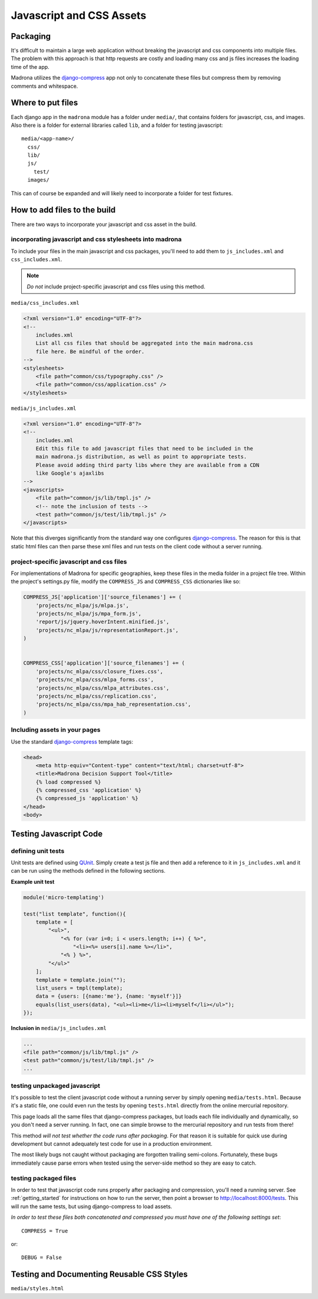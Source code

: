 Javascript and CSS Assets
=========================

Packaging
*********

It's difficult to maintain a large web application without breaking the 
javascript and css components into multiple files. The problem with this 
approach is that http requests are costly and loading many css and js files 
increases the loading time of the app.

Madrona utilizes the `django-compress <http://code.google.com/p/django-compress/>`_ 
app not only to concatenate these files but compress them by removing 
comments and whitespace.

Where to put files
******************
Each django app in the ``madrona`` module has a folder under ``media/``, that 
contains folders for javascript, css, and images. Also there is a folder for 
external libraries called ``lib``, and a folder for testing javascript::

    media/<app-name>/
      css/
      lib/
      js/
        test/
      images/

This can of course be expanded and will likely need to incorporate a folder
for test fixtures.
      
      
How to add files to the build
*****************************
There are two ways to incorporate your javascript and css asset in the build.

incorporating javascript and css stylesheets into madrona
---------------------------------------------------------

To include your files in the main javascript and css packages, you'll need to
add them to ``js_includes.xml`` and ``css_includes.xml``.

.. note:: *Do not* include project-specific javascript and css files using this method.

``media/css_includes.xml``

.. code-block:: xml
    
    <?xml version="1.0" encoding="UTF-8"?>
    <!--
    	includes.xml
        List all css files that should be aggregated into the main madrona.css
        file here. Be mindful of the order.
    -->
    <stylesheets>
        <file path="common/css/typography.css" />
        <file path="common/css/application.css" />
    </stylesheets>
    
``media/js_includes.xml``

.. code-block:: xml

    <?xml version="1.0" encoding="UTF-8"?>
    <!--
    	includes.xml
        Edit this file to add javascript files that need to be included in the
        main madrona.js distribution, as well as point to appropriate tests.
        Please avoid adding third party libs where they are available from a CDN        
        like Google's ajaxlibs
    -->
    <javascripts>
        <file path="common/js/lib/tmpl.js" />
        <!-- note the inclusion of tests -->
        <test path="common/js/test/lib/tmpl.js" />
    </javascripts>

Note that this diverges significantly from the standard way one configures
`django-compress <http://code.google.com/p/django-compress/>`_. The reason for
this is that static html files can then parse these xml files and run tests
on the client code without a server running.

.. _project_assets:

project-specific javascript and css files
-----------------------------------------

For implementations of Madrona for specific geographies, keep these files in 
the media folder in a project file tree. Within the project's settings.py 
file, modify the ``COMPRESS_JS`` and ``COMPRESS_CSS`` dictionaries like so:

.. code-block:: python

    COMPRESS_JS['application']['source_filenames'] += (
        'projects/nc_mlpa/js/mlpa.js',
        'projects/nc_mlpa/js/mpa_form.js',
        'report/js/jquery.hoverIntent.minified.js',
        'projects/nc_mlpa/js/representationReport.js',
    )


    COMPRESS_CSS['application']['source_filenames'] += (
        'projects/nc_mlpa/css/closure_fixes.css',
        'projects/nc_mlpa/css/mlpa_forms.css',
        'projects/nc_mlpa/css/mlpa_attributes.css',
        'projects/nc_mlpa/css/replication.css',
        'projects/nc_mlpa/css/mpa_hab_representation.css',
    )


Including assets in your pages
------------------------------
Use the standard `django-compress <http://code.google.com/p/django-compress/>`_
template tags:

.. code-block:: django

    <head>
        <meta http-equiv="Content-type" content="text/html; charset=utf-8">
        <title>Madrona Decision Support Tool</title>
        {% load compressed %}
        {% compressed_css 'application' %}
        {% compressed_js 'application' %}
    </head>
    <body>

Testing Javascript Code
***********************

defining unit tests
-------------------
Unit tests are defined using `QUnit <http://docs.jquery.com/QUnit>`_. Simply
create a test js file and then add a reference to it in ``js_includes.xml`` 
and it can be run using the methods defined in the following sections.

**Example unit test**

.. code-block:: javascript

    module('micro-templating')

    test("list template", function(){
        template = [
            "<ul>",
                "<% for (var i=0; i < users.length; i++) { %>",
                    "<li><%= users[i].name %></li>",
                "<% } %>",
            "</ul>"
        ];
        template = template.join("");
        list_users = tmpl(template);
        data = {users: [{name:'me'}, {name: 'myself'}]}
        equals(list_users(data), "<ul><li>me</li><li>myself</li></ul>");
    });

**Inclusion in** ``media/js_includes.xml``

.. code-block:: xml

    ...
    <file path="common/js/lib/tmpl.js" />
    <test path="common/js/test/lib/tmpl.js" />
    ...
    
testing unpackaged javascript
-----------------------------
It's possible to test the client javascript code without a running server by
simply opening ``media/tests.html``. Because it's a static file, one could even
run the tests by opening ``tests.html`` directly from the online mercurial repository.

This page loads all the same files that django-compress packages, but loads
each file individually and dynamically, so you don't need a server running. In
fact, one can simple browse to the mercurial repository and run tests from there!

This method *will not test whether the code runs after packaging*. For that
reason it is suitable for quick use during development but cannot adequately
test code for use in a production environment.

The most likely bugs not caught without packaging are forgotten trailing 
semi-colons. Fortunately, these bugs immediately cause parse errors when 
tested using the server-side method so they are easy to catch.

testing packaged files
----------------------
In order to test that javascript code runs properly after packaging and 
compression, you'll need a running server. See :ref:`getting_started` for 
instructions on how to run the server, then point a browser to `<http://localhost:8000/tests>`_. This
will run the same tests, but using django-compress to load assets. 

*In order to test these files both concatenated and compressed you must have 
one of the following settings set*::

    COMPRESS = True

or::
    
    DEBUG = False

Testing and Documenting Reusable CSS Styles
*******************************************
``media/styles.html``
